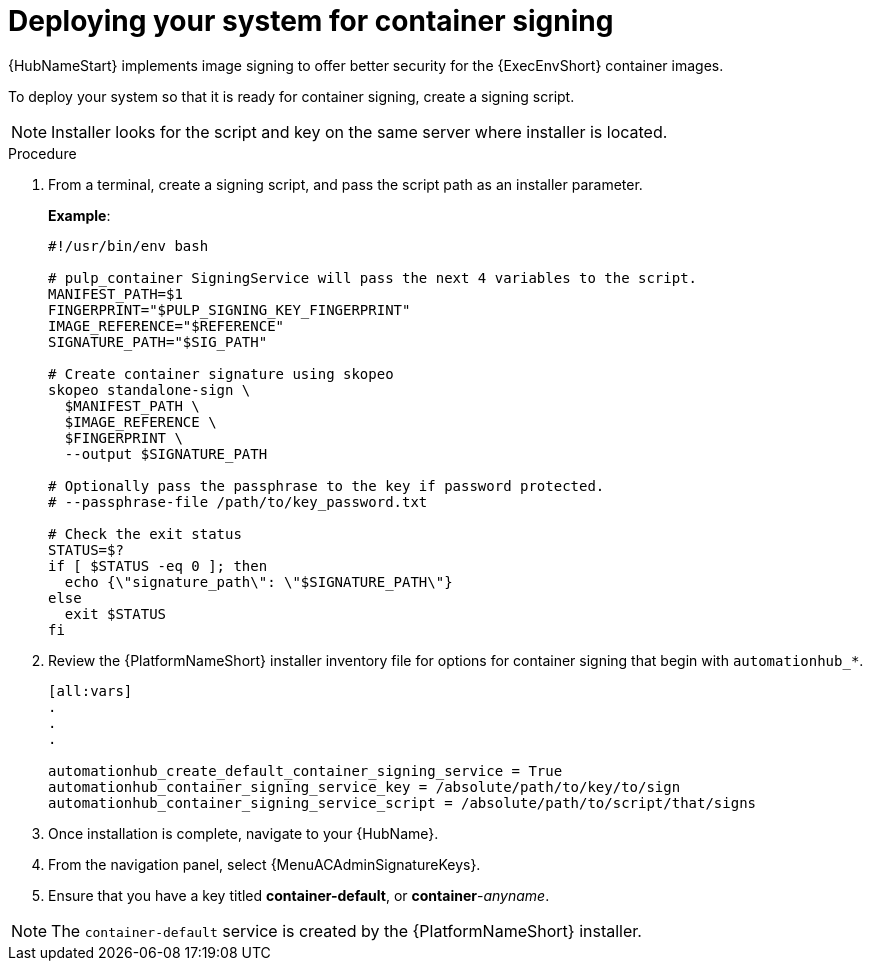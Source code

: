 
[id="deploying-your-system-for-container-signing"]

= Deploying your system for container signing

{HubNameStart} implements image signing to offer better security for the {ExecEnvShort} container images.

To deploy your system so that it is ready for container signing, create a signing script.

[NOTE]
====
Installer looks for the script and key on the same server where installer is located.
====

.Procedure
. From a terminal, create a signing script, and pass the script path as an installer parameter.
+
*Example*:
+
-----
#!/usr/bin/env bash

# pulp_container SigningService will pass the next 4 variables to the script.
MANIFEST_PATH=$1
FINGERPRINT="$PULP_SIGNING_KEY_FINGERPRINT"
IMAGE_REFERENCE="$REFERENCE"
SIGNATURE_PATH="$SIG_PATH"

# Create container signature using skopeo
skopeo standalone-sign \
  $MANIFEST_PATH \
  $IMAGE_REFERENCE \
  $FINGERPRINT \
  --output $SIGNATURE_PATH

# Optionally pass the passphrase to the key if password protected.
# --passphrase-file /path/to/key_password.txt

# Check the exit status
STATUS=$?
if [ $STATUS -eq 0 ]; then
  echo {\"signature_path\": \"$SIGNATURE_PATH\"}
else
  exit $STATUS
fi
-----
+
. Review the {PlatformNameShort} installer inventory file for options for container signing that begin with `automationhub_*`.
+
-----
[all:vars]
.
.
.

automationhub_create_default_container_signing_service = True
automationhub_container_signing_service_key = /absolute/path/to/key/to/sign
automationhub_container_signing_service_script = /absolute/path/to/script/that/signs
-----
+
//[ddacosta] For 2.5 this will be Log in to Ansible Automation Platform and select Automation Content. Automation hub opens in a new tab. From the navigation ...
. Once installation is complete, navigate to your {HubName}.

. From the navigation panel, select {MenuACAdminSignatureKeys}.

. Ensure that you have a key titled *container-default*, or *container*-_anyname_.

[NOTE]
====
The `container-default` service is created by the {PlatformNameShort} installer.
====
